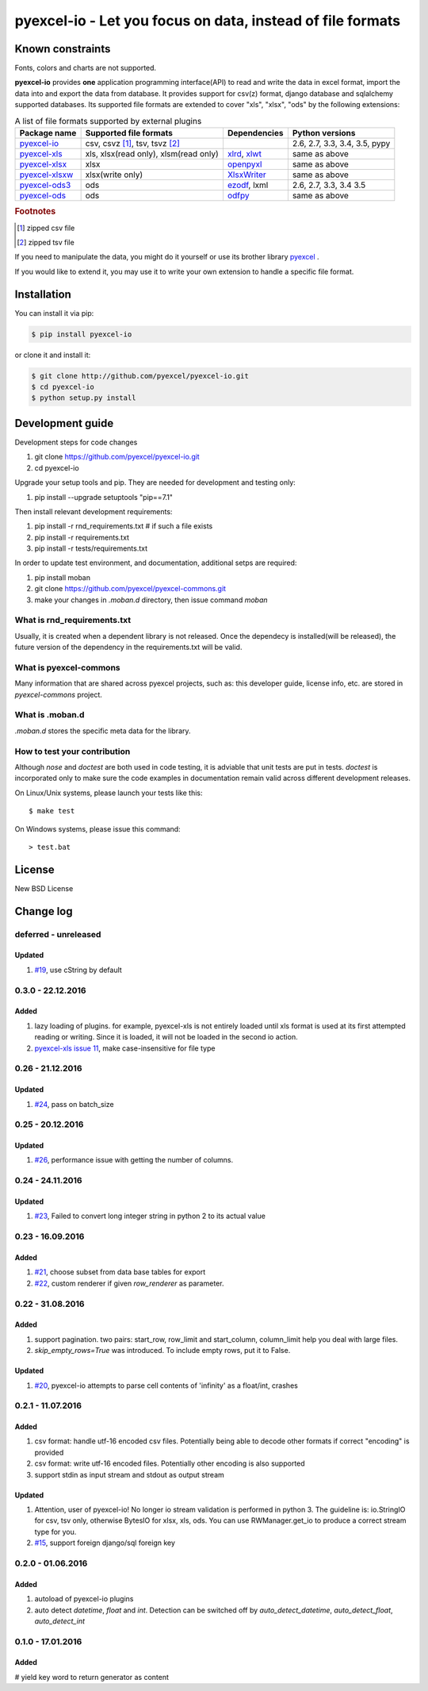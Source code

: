 ================================================================================
pyexcel-io - Let you focus on data, instead of file formats
================================================================================

.. image:: https://api.travis-ci.org/pyexcel/pyexcel-io.svg?branch=master
   :target: http://travis-ci.org/pyexcel/pyexcel-io

.. image:: https://codecov.io/github/pyexcel/pyexcel-io/coverage.png
    :target: https://codecov.io/github/pyexcel/pyexcel-io

.. image:: https://readthedocs.org/projects/pyexcel-io/badge/?version=latest
   :target: http://pyexcel-io.readthedocs.org/en/latest/

Known constraints
==================

Fonts, colors and charts are not supported.


**pyexcel-io** provides **one** application programming interface(API) to read
and write the data in excel format, import the data into and export the data
from database. It provides support for csv(z) format, django database and
sqlalchemy supported databases. Its supported file formats are extended to cover
"xls", "xlsx", "ods" by the following extensions:

.. _file-format-list:
.. _a-map-of-plugins-and-file-formats:

.. table:: A list of file formats supported by external plugins

   ================= ======================= ============= ==================
   Package name      Supported file formats  Dependencies  Python versions
   ================= ======================= ============= ==================
   `pyexcel-io`_     csv, csvz [#f1]_, tsv,                2.6, 2.7, 3.3,
                     tsvz [#f2]_                           3.4, 3.5,
                                                           pypy
   `pyexcel-xls`_    xls, xlsx(read only),   `xlrd`_,      same as above
                     xlsm(read only)         `xlwt`_
   `pyexcel-xlsx`_   xlsx                    `openpyxl`_   same as above
   `pyexcel-xlsxw`_  xlsx(write only)        `XlsxWriter`_ same as above
   `pyexcel-ods3`_   ods                     `ezodf`_,     2.6, 2.7, 3.3, 3.4
                                             lxml          3.5
   `pyexcel-ods`_    ods                     `odfpy`_      same as above
   ================= ======================= ============= ==================

.. _pyexcel-io: https://github.com/pyexcel/pyexcel-io
.. _pyexcel-xls: https://github.com/pyexcel/pyexcel-xls
.. _pyexcel-xlsx: https://github.com/pyexcel/pyexcel-xlsx
.. _pyexcel-ods: https://github.com/pyexcel/pyexcel-ods
.. _pyexcel-ods3: https://github.com/pyexcel/pyexcel-ods3
.. _pyexcel-xlsxw: https://github.com/pyexcel/pyexcel-xlsxw

.. _xlrd: https://github.com/python-excel/xlrd
.. _xlwt: https://github.com/python-excel/xlwt
.. _openpyxl: https://bitbucket.org/openpyxl/openpyxl
.. _XlsxWriter: https://github.com/jmcnamara/XlsxWriter
.. _ezodf: https://github.com/T0ha/ezodf
.. _odfpy: https://github.com/eea/odfpy


.. rubric:: Footnotes

.. [#f1] zipped csv file
.. [#f2] zipped tsv file

If you need to manipulate the data, you might do it yourself or use its brother
library `pyexcel <https://github.com/pyexcel/pyexcel>`__ .

If you would like to extend it, you may use it to write your own
extension to handle a specific file format.




Installation
================================================================================
You can install it via pip:

.. code-block:: bash

    $ pip install pyexcel-io


or clone it and install it:

.. code-block:: bash

    $ git clone http://github.com/pyexcel/pyexcel-io.git
    $ cd pyexcel-io
    $ python setup.py install



Development guide
================================================================================

Development steps for code changes

#. git clone https://github.com/pyexcel/pyexcel-io.git
#. cd pyexcel-io

Upgrade your setup tools and pip. They are needed for development and testing only:

#. pip install --upgrade setuptools "pip==7.1"

Then install relevant development requirements:

#. pip install -r rnd_requirements.txt # if such a file exists
#. pip install -r requirements.txt
#. pip install -r tests/requirements.txt


In order to update test environment, and documentation, additional setps are
required:

#. pip install moban
#. git clone https://github.com/pyexcel/pyexcel-commons.git
#. make your changes in `.moban.d` directory, then issue command `moban`

What is rnd_requirements.txt
-------------------------------

Usually, it is created when a dependent library is not released. Once the dependecy is installed(will be released), the future version of the dependency in the requirements.txt will be valid.

What is pyexcel-commons
---------------------------------

Many information that are shared across pyexcel projects, such as: this developer guide, license info, etc. are stored in `pyexcel-commons` project.

What is .moban.d
---------------------------------

`.moban.d` stores the specific meta data for the library.

How to test your contribution
------------------------------

Although `nose` and `doctest` are both used in code testing, it is adviable that unit tests are put in tests. `doctest` is incorporated only to make sure the code examples in documentation remain valid across different development releases.

On Linux/Unix systems, please launch your tests like this::

    $ make test

On Windows systems, please issue this command::

    > test.bat

License
================================================================================

New BSD License

Change log
================================================================================


deferred - unreleased
--------------------------------------------------------------------------------

Updated
++++++++++++++++++++++++++++++++++++++++++++++++++++++++++++++++++++++++++++++++

#. `#19 <https://github.com/pyexcel/pyexcel-io/issues/19>`__,
   use cString by default


0.3.0 - 22.12.2016
--------------------------------------------------------------------------------

Added
++++++++++++++++++++++++++++++++++++++++++++++++++++++++++++++++++++++++++++++++

#. lazy loading of plugins. for example, pyexcel-xls is not entirely loaded
   until xls format is used at its first attempted reading or writing. Since
   it is loaded, it will not be loaded in the second io action.
#. `pyexcel-xls issue 11 <https://github.com/pyexcel/pyexcel-xls/issues/11>`_,
   make case-insensitive for file type


0.26 - 21.12.2016
--------------------------------------------------------------------------------

Updated
++++++++++++++++++++++++++++++++++++++++++++++++++++++++++++++++++++++++++++++++

#. `#24 <https://github.com/pyexcel/pyexcel-io/issues/24>`__, pass on batch_size


0.25 - 20.12.2016
--------------------------------------------------------------------------------

Updated
++++++++++++++++++++++++++++++++++++++++++++++++++++++++++++++++++++++++++++++++

#. `#26 <https://github.com/pyexcel/pyexcel-io/issues/26>`__, performance issue
   with getting the number of columns.

0.24 - 24.11.2016
--------------------------------------------------------------------------------

Updated
++++++++++++++++++++++++++++++++++++++++++++++++++++++++++++++++++++++++++++++++

#. `#23 <https://github.com/pyexcel/pyexcel-io/issues/23>`__, Failed to convert
   long integer string in python 2 to its actual value

0.23 - 16.09.2016
--------------------------------------------------------------------------------

Added
++++++++++++++++++++++++++++++++++++++++++++++++++++++++++++++++++++++++++++++++

#. `#21 <https://github.com/pyexcel/pyexcel-io/issues/21>`__, choose subset from
   data base tables for export
#. `#22 <https://github.com/pyexcel/pyexcel-io/issues/22>`__, custom renderer if
   given `row_renderer` as parameter.

0.22 - 31.08.2016
--------------------------------------------------------------------------------

Added
++++++++++++++++++++++++++++++++++++++++++++++++++++++++++++++++++++++++++++++++

#. support pagination. two pairs: start_row, row_limit and start_column,
   column_limit help you deal with large files.
#. `skip_empty_rows=True` was introduced. To include empty rows, put it to False.

Updated
++++++++++++++++++++++++++++++++++++++++++++++++++++++++++++++++++++++++++++++++

#. `#20 <https://github.com/pyexcel/pyexcel-io/issues/20>`__, pyexcel-io attempts
   to parse cell contents of 'infinity' as a float/int, crashes


0.2.1 - 11.07.2016
--------------------------------------------------------------------------------


Added
++++++++++++++++++++++++++++++++++++++++++++++++++++++++++++++++++++++++++++++++

#. csv format: handle utf-16 encoded csv files. Potentially being able to decode
   other formats if correct "encoding" is provided
#. csv format: write utf-16 encoded files. Potentially other encoding is also
   supported
#. support stdin as input stream and stdout as output stream

Updated
++++++++++++++++++++++++++++++++++++++++++++++++++++++++++++++++++++++++++++++++

#. Attention, user of pyexcel-io! No longer io stream validation is performed
   in python 3. The guideline is: io.StringIO for csv, tsv only, otherwise
   BytesIO for xlsx, xls, ods. You can use RWManager.get_io to produce a correct
   stream type for you.
#. `#15 <https://github.com/pyexcel/pyexcel-io/issues/15>`__, support foreign
   django/sql foreign key

0.2.0 - 01.06.2016
--------------------------------------------------------------------------------

Added
++++++++++++++++++++++++++++++++++++++++++++++++++++++++++++++++++++++++++++++++

#. autoload of pyexcel-io plugins
#. auto detect `datetime`, `float` and `int`. Detection can be switched off by
   `auto_detect_datetime`, `auto_detect_float`, `auto_detect_int`


0.1.0 - 17.01.2016
--------------------------------------------------------------------------------

Added
++++++++++++++++++++++++++++++++++++++++++++++++++++++++++++++++++++++++++++++++

# yield key word to return generator as content



